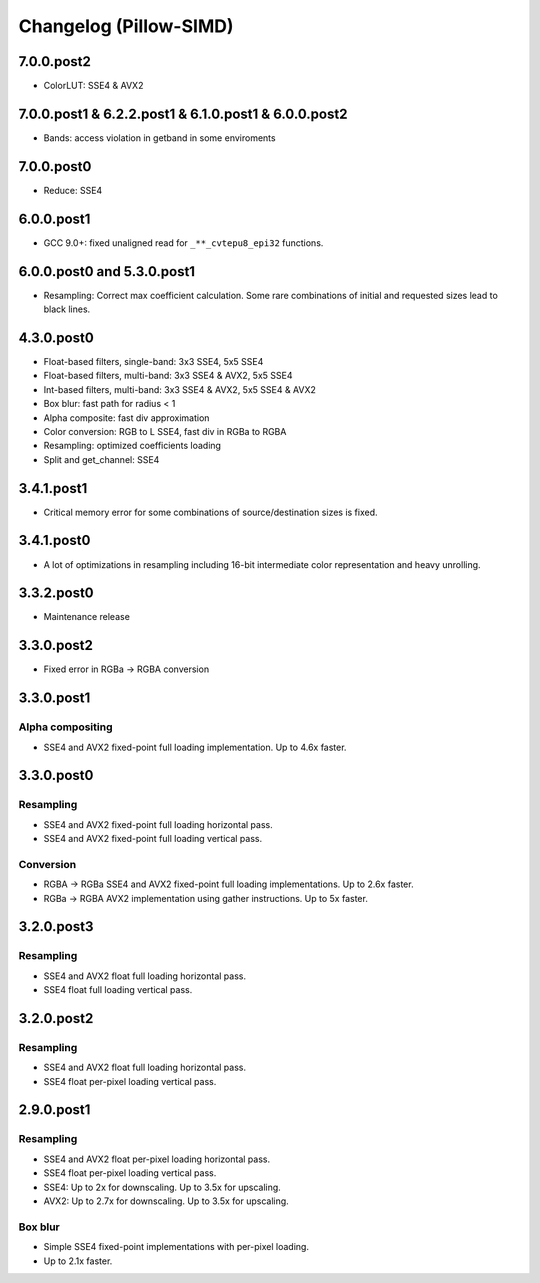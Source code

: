 Changelog (Pillow-SIMD)
=======================

7.0.0.post2
-----------

- ColorLUT: SSE4 & AVX2

7.0.0.post1 & 6.2.2.post1 & 6.1.0.post1 & 6.0.0.post2
-----------------------------------------------------

- Bands: access violation in getband in some enviroments

7.0.0.post0
-----------

- Reduce: SSE4

6.0.0.post1
-----------

- GCC 9.0+: fixed unaligned read for ``_**_cvtepu8_epi32`` functions.

6.0.0.post0 and 5.3.0.post1
---------------------------

- Resampling: Correct max coefficient calculation. Some rare combinations of
  initial and requested sizes lead to black lines.

4.3.0.post0
-----------

- Float-based filters, single-band: 3x3 SSE4, 5x5 SSE4
- Float-based filters, multi-band: 3x3 SSE4 & AVX2, 5x5 SSE4
- Int-based filters, multi-band: 3x3 SSE4 & AVX2, 5x5 SSE4 & AVX2
- Box blur: fast path for radius < 1
- Alpha composite: fast div approximation
- Color conversion: RGB to L SSE4, fast div in RGBa to RGBA
- Resampling: optimized coefficients loading
- Split and get_channel: SSE4

3.4.1.post1
-----------

- Critical memory error for some combinations of source/destination 
  sizes is fixed.

3.4.1.post0
-----------

- A lot of optimizations in resampling including 16-bit
  intermediate color representation and heavy unrolling.

3.3.2.post0
-----------

- Maintenance release
 
3.3.0.post2
-----------

- Fixed error in RGBa -> RGBA conversion

3.3.0.post1
-----------

Alpha compositing
~~~~~~~~~~~~~~~~~

- SSE4 and AVX2 fixed-point full loading implementation.
  Up to 4.6x faster.

3.3.0.post0
-----------

Resampling
~~~~~~~~~~

- SSE4 and AVX2 fixed-point full loading horizontal pass.
- SSE4 and AVX2 fixed-point full loading vertical pass.

Conversion
~~~~~~~~~~

- RGBA -> RGBa SSE4 and AVX2 fixed-point full loading implementations.
  Up to 2.6x faster.
- RGBa -> RGBA AVX2 implementation using gather instructions.
  Up to 5x faster.


3.2.0.post3
-----------

Resampling
~~~~~~~~~~

- SSE4 and AVX2 float full loading horizontal pass.
- SSE4 float full loading vertical pass.


3.2.0.post2
-----------

Resampling
~~~~~~~~~~

- SSE4 and AVX2 float full loading horizontal pass.
- SSE4 float per-pixel loading vertical pass.


2.9.0.post1
-----------

Resampling
~~~~~~~~~~

- SSE4 and AVX2 float per-pixel loading horizontal pass.
- SSE4 float per-pixel loading vertical pass.
- SSE4: Up to 2x for downscaling. Up to 3.5x for upscaling.
- AVX2: Up to 2.7x for downscaling. Up to 3.5x for upscaling.


Box blur
~~~~~~~~

- Simple SSE4 fixed-point implementations with per-pixel loading.
- Up to 2.1x faster.
